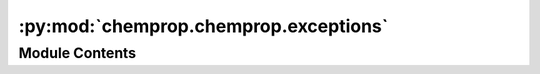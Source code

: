 :py:mod:`chemprop.chemprop.exceptions`
======================================

.. py:module:: chemprop.chemprop.exceptions


Module Contents
---------------

.. py:exception:: InvalidShapeError(var_name, received, expected)


   Bases: :py:obj:`ValueError`

   Inappropriate argument value (of correct type).


